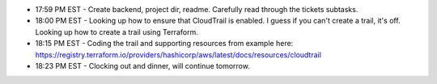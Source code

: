 * 17:59 PM EST - Create backend, project dir, readme. Carefully read through the tickets subtasks.
* 18:00 PM EST - Looking up how to ensure that CloudTrail is enabled. I guess if you can't create a trail, it's off. Looking up how to create a trail using Terraform.
* 18:15 PM EST - Coding the trail and supporting resources from example here: https://registry.terraform.io/providers/hashicorp/aws/latest/docs/resources/cloudtrail
* 18:23 PM EST - Clocking out and dinner, will continue tomorrow.